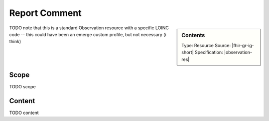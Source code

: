.. _report_comment:

Report Comment
==============

.. sidebar:: Contents

    Type: Resource
    Source: |fhir-gr-ig-short|
    Specification: |observation-res|

TODO note that this is a standard Observation resource with a specific LOINC code
-- this could have been an emerge custom profile, but not necessary (i think)

Scope
^^^^^
TODO scope

Content
^^^^^^^
TODO content

.. excel-table::
   :file: ../_files/emerge-fhir-resources-definitions.xlsx
   :sheet: ReportComment
   :overflow: false
   :row_header: false
   :col_header: false
   :colwidths: [20, 20, 20, 70, 50, 130, 375]
   :selection: A1:G23
